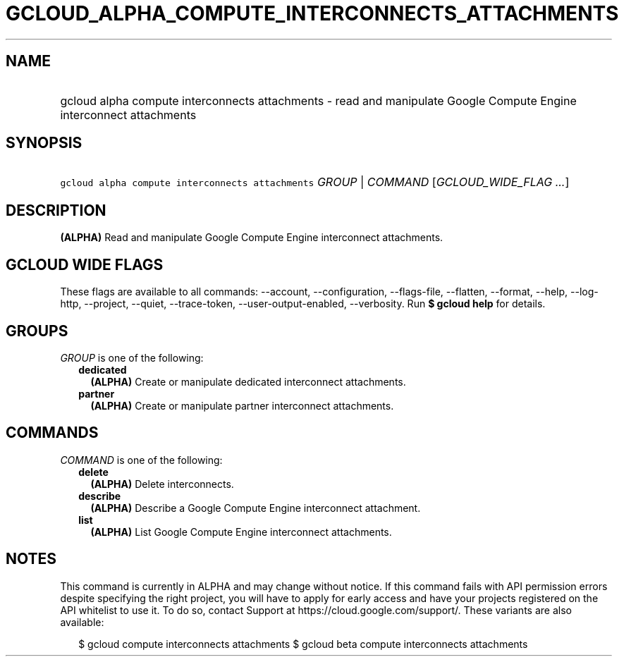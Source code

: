 
.TH "GCLOUD_ALPHA_COMPUTE_INTERCONNECTS_ATTACHMENTS" 1



.SH "NAME"
.HP
gcloud alpha compute interconnects attachments \- read and manipulate Google Compute Engine interconnect attachments



.SH "SYNOPSIS"
.HP
\f5gcloud alpha compute interconnects attachments\fR \fIGROUP\fR | \fICOMMAND\fR [\fIGCLOUD_WIDE_FLAG\ ...\fR]



.SH "DESCRIPTION"

\fB(ALPHA)\fR Read and manipulate Google Compute Engine interconnect
attachments.



.SH "GCLOUD WIDE FLAGS"

These flags are available to all commands: \-\-account, \-\-configuration,
\-\-flags\-file, \-\-flatten, \-\-format, \-\-help, \-\-log\-http, \-\-project,
\-\-quiet, \-\-trace\-token, \-\-user\-output\-enabled, \-\-verbosity. Run \fB$
gcloud help\fR for details.



.SH "GROUPS"

\f5\fIGROUP\fR\fR is one of the following:

.RS 2m
.TP 2m
\fBdedicated\fR
\fB(ALPHA)\fR Create or manipulate dedicated interconnect attachments.

.TP 2m
\fBpartner\fR
\fB(ALPHA)\fR Create or manipulate partner interconnect attachments.


.RE
.sp

.SH "COMMANDS"

\f5\fICOMMAND\fR\fR is one of the following:

.RS 2m
.TP 2m
\fBdelete\fR
\fB(ALPHA)\fR Delete interconnects.

.TP 2m
\fBdescribe\fR
\fB(ALPHA)\fR Describe a Google Compute Engine interconnect attachment.

.TP 2m
\fBlist\fR
\fB(ALPHA)\fR List Google Compute Engine interconnect attachments.


.RE
.sp

.SH "NOTES"

This command is currently in ALPHA and may change without notice. If this
command fails with API permission errors despite specifying the right project,
you will have to apply for early access and have your projects registered on the
API whitelist to use it. To do so, contact Support at
https://cloud.google.com/support/. These variants are also available:

.RS 2m
$ gcloud compute interconnects attachments
$ gcloud beta compute interconnects attachments
.RE

